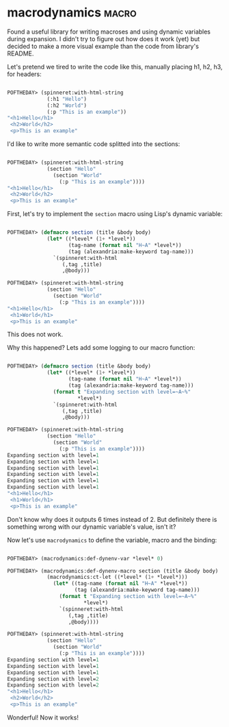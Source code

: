 * macrodynamics :macro:
:PROPERTIES:
:Documentation: :|
:Docstrings: :(
:Tests:    :)
:Examples: :)
:RepositoryActivity: :(
:CI:       :(
:END:

Found a useful library for writing macroses and using dynamic variables
during expansion. I didn't try to figure out how does it work (yet) but
decided to make a more visual example than the code from library's
README.

Let's pretend we tired to write the code like this, manually placing h1,
h2, h3, for headers:

#+begin_src lisp

POFTHEDAY> (spinneret:with-html-string
             (:h1 "Hello")
             (:h2 "World")
             (:p "This is an example"))
"<h1>Hello</h1>
 <h2>World</h2>
 <p>This is an example"

#+end_src

I'd like to write more semantic code splitted into the sections:

#+begin_src lisp

POFTHEDAY> (spinneret:with-html-string
             (section "Hello"
               (section "World"
                 (:p "This is an example"))))
"<h1>Hello</h1>
 <h2>World</h2>
 <p>This is an example"

#+end_src

First, let's try to implement the ~section~ macro using Lisp's dynamic
variable:

#+begin_src lisp

POFTHEDAY> (defmacro section (title &body body)
             (let* ((*level* (1+ *level*))
                    (tag-name (format nil "H~A" *level*))
                    (tag (alexandria:make-keyword tag-name)))
               `(spinneret:with-html
                  (,tag ,title)
                  ,@body)))

POFTHEDAY> (spinneret:with-html-string
             (section "Hello"
               (section "World"
                 (:p "This is an example"))))
"<h1>Hello</h1>
 <h1>World</h1>
 <p>This is an example"

#+end_src

This does not work.

Why this happened? Lets add some logging to our macro function:

#+begin_src lisp

POFTHEDAY> (defmacro section (title &body body)
             (let* ((*level* (1+ *level*))
                    (tag-name (format nil "H~A" *level*))
                    (tag (alexandria:make-keyword tag-name)))
               (format t "Expanding section with level=~A~%"
                       *level*)
               `(spinneret:with-html
                  (,tag ,title)
                  ,@body)))

POFTHEDAY> (spinneret:with-html-string
             (section "Hello"
               (section "World"
                 (:p "This is an example"))))
Expanding section with level=1
Expanding section with level=1
Expanding section with level=1
Expanding section with level=1
Expanding section with level=1
Expanding section with level=1
"<h1>Hello</h1>
 <h1>World</h1>
 <p>This is an example"

#+end_src

Don't know why does it outputs 6 times instead of 2. But definitely
there is something wrong with our dynamic variable's value, isn't it?

Now let's use ~macrodynamics~ to define the variable, macro and the binding:

#+begin_src lisp

POFTHEDAY> (macrodynamics:def-dynenv-var *level* 0)

POFTHEDAY> (macrodynamics:def-dynenv-macro section (title &body body)
             (macrodynamics:ct-let ((*level* (1+ *level*)))
               (let* ((tag-name (format nil "H~A" *level*))
                      (tag (alexandria:make-keyword tag-name)))
                 (format t "Expanding section with level=~A~%"
                         *level*)
                 `(spinneret:with-html
                    (,tag ,title)
                    ,@body))))

POFTHEDAY> (spinneret:with-html-string
             (section "Hello"
               (section "World"
                 (:p "This is an example"))))
Expanding section with level=1
Expanding section with level=1
Expanding section with level=1
Expanding section with level=2
Expanding section with level=2
"<h1>Hello</h1>
 <h2>World</h2>
 <p>This is an example"

#+end_src

Wonderful! Now it works!
